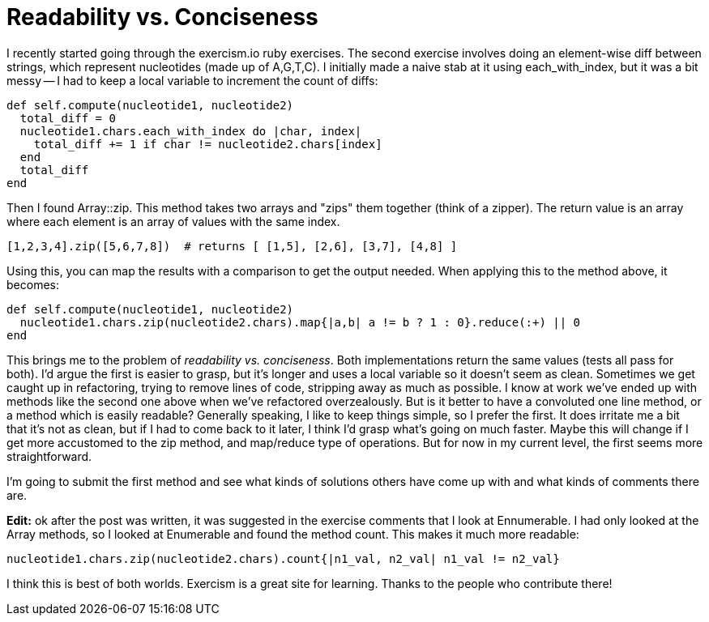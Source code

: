 = Readability vs. Conciseness
:showtitle:
:page-navtitle: Readability vs. Conciseness
:page-excerpt: Conciseness at the cost of readability
:page-root: ../../../
:page-layout: post
:page-categories: ruby best-practices

I recently started going through the exercism.io ruby exercises.
The second exercise involves doing an element-wise diff between strings,
which represent nucleotides (made up of A,G,T,C).
I initially made a naive stab at it using each_with_index,
but it was a bit messy --
I had to keep a local variable to increment the count of diffs:

[source, ruby]
----
def self.compute(nucleotide1, nucleotide2)
  total_diff = 0
  nucleotide1.chars.each_with_index do |char, index|
    total_diff += 1 if char != nucleotide2.chars[index]
  end
  total_diff
end
----

Then I found Array::zip.
This method takes two arrays and "zips" them together (think of a zipper).
The return value is an array where each element is an array of values with the same index.

[source, ruby]
----
[1,2,3,4].zip([5,6,7,8])  # returns [ [1,5], [2,6], [3,7], [4,8] ]
----

Using this, you can map the results with a comparison to get the output needed.
When applying this to the method above, it becomes:

[source, ruby]
----
def self.compute(nucleotide1, nucleotide2)
  nucleotide1.chars.zip(nucleotide2.chars).map{|a,b| a != b ? 1 : 0}.reduce(:+) || 0
end
----

This brings me to the problem of _readability vs. conciseness_.
Both implementations return the same values (tests all pass for both).
I'd argue the first is easier to grasp,
but it's longer and uses a local variable so it doesn't seem as clean.
Sometimes we get caught up in refactoring,
trying to remove lines of code, stripping away as much as possible.
I know at work we've ended up with methods like the second one above when we've refactored overzealously.
But is it better to have a convoluted one line method, or a method which is easily readable?
Generally speaking, I like to keep things simple, so I prefer the first.
It does irritate me a bit that it's not as clean,
but if I had to come back to it later,
I think I'd grasp what's going on much faster.
Maybe this will change if I get more accustomed to the zip method,
and map/reduce type of operations.
But for now in my current level, the first seems more straightforward.

I'm going to submit the first method and see what kinds of solutions others have come up with and
what kinds of comments there are.

*Edit:*
ok after the post was written,
it was suggested in the exercise comments that I look at Ennumerable.
I had only looked at the Array methods, so I looked at Enumerable and found the method count.
This makes it much more readable:

[source, ruby]
----
nucleotide1.chars.zip(nucleotide2.chars).count{|n1_val, n2_val| n1_val != n2_val}
----

I think this is best of both worlds.
Exercism is a great site for learning.
Thanks to the people who contribute there!

